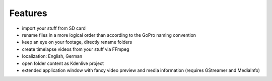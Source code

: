 .. title: GPT - The GoPro Tool
.. slug: prj-gpt
.. date: 2019-01-19 15:37:08 UTC+01:00
.. tags: gpt
.. category: projects
.. link: https://github.com/encarsia/gpt
.. description: GTK+ GoPro media footage organization tool
.. previewimage: ../images/projects/gpt_win.png
.. logo: ../../images/projects/gpt_icon.png
.. devstatus: 4
.. download: https://github.com/encarsia/gpt/releases/latest
.. github: https://github.com/encarsia/gpt
.. bugtracker: https://github.com/encarsia/gpt/issues
.. language: Python
.. licence: GPL v3
.. role: Maintainer
.. status: featured

Features
========

* import your stuff from SD card
* rename files in a more logical order than according to the GoPro naming convention
* keep an eye on your footage, directly rename folders
* create timelapse videos from your stuff via FFmpeg
* localization: English, German
* open folder content as Kdenlive project
* extended application window with fancy video preview and media information (requires GStreamer and MediaInfo)

